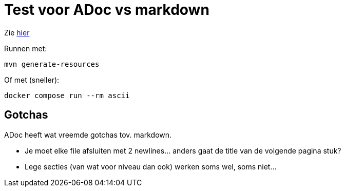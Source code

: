 = Test voor ADoc vs markdown

Zie xref:src/docs/asciidoc/hello.adoc[hier]

Runnen met:

[source,shell]
----
mvn generate-resources
----

Of met (sneller):

[source,shell]
----
docker compose run --rm ascii
----


== Gotchas

ADoc heeft wat vreemde gotchas tov. markdown. 

* Je moet elke file afsluiten met 2 newlines... anders gaat de title van de volgende pagina stuk?

* Lege secties (van wat voor niveau dan ook) werken soms wel, soms niet...